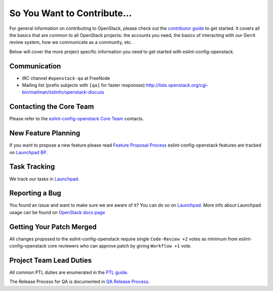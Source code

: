 ============================
So You Want to Contribute...
============================

For general information on contributing to OpenStack, please check out the
`contributor guide <https://docs.openstack.org/contributors/>`_ to get started.
It covers all the basics that are common to all OpenStack projects: the accounts
you need, the basics of interacting with our Gerrit review system, how we
communicate as a community, etc.

Below will cover the more project specific information you need to get started
with eslint-config-openstack.

Communication
~~~~~~~~~~~~~
* IRC channel ``#openstack-qa`` at FreeNode
* Mailing list (prefix subjects with ``[qa]`` for faster responses)
  http://lists.openstack.org/cgi-bin/mailman/listinfo/openstack-discuss

Contacting the Core Team
~~~~~~~~~~~~~~~~~~~~~~~~
Please refer to the `eslint-config-openstack Core Team
<https://review.opendev.org/#/admin/groups/991,members>`_ contacts.

New Feature Planning
~~~~~~~~~~~~~~~~~~~~
If you want to propose a new feature please read `Feature Proposal Process`_
eslint-config-openstack features are tracked on `Launchpad BP <https://blueprints.launchpad.net/eslint-config-openstack>`_.

Task Tracking
~~~~~~~~~~~~~
We track our tasks in `Launchpad <https://bugs.launchpad.net/eslint-config-openstack>`_.

Reporting a Bug
~~~~~~~~~~~~~~~
You found an issue and want to make sure we are aware of it? You can do so on
`Launchpad <https://bugs.launchpad.net/eslint-config-openstack/+filebug>`__.
More info about Launchpad usage can be found on `OpenStack docs page
<https://docs.openstack.org/contributors/common/task-tracking.html#launchpad>`_

Getting Your Patch Merged
~~~~~~~~~~~~~~~~~~~~~~~~~
All changes proposed to the eslint-config-openstack require single ``Code-Review +2`` votes
as minimum from eslint-config-openstack core reviewers who can approve patch by giving
``Workflow +1`` vote.

Project Team Lead Duties
~~~~~~~~~~~~~~~~~~~~~~~~
All common PTL duties are enumerated in the `PTL guide
<https://docs.openstack.org/project-team-guide/ptl.html>`_.

The Release Process for QA is documented in `QA Release Process
<https://wiki.openstack.org/wiki/QA/releases>`_.

.. _Feature Proposal Process: https://wiki.openstack.org/wiki/QA#Feature_Proposal_.26_Design_discussions
